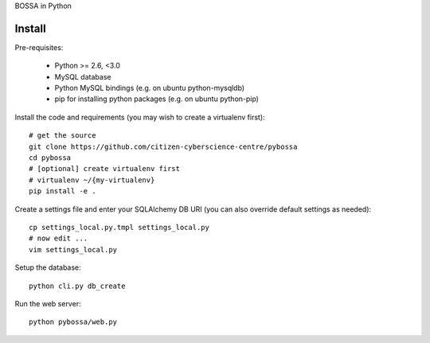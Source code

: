 BOSSA in Python

Install
=======

Pre-requisites:

  * Python >= 2.6, <3.0
  * MySQL database
  * Python MySQL bindings (e.g. on ubuntu python-mysqldb)
  * pip for installing python packages (e.g. on ubuntu python-pip)

Install the code and requirements (you may wish to create a virtualenv first)::

  # get the source
  git clone https://github.com/citizen-cyberscience-centre/pybossa
  cd pybossa
  # [optional] create virtualenv first
  # virtualenv ~/{my-virtualenv}
  pip install -e .

Create a settings file and enter your SQLAlchemy DB URI (you can also override
default settings as needed)::

  cp settings_local.py.tmpl settings_local.py
  # now edit ...
  vim settings_local.py

.. note:

  Alternatively, if you want your config elsewhere or with different name::

    cp settings_local.py.tmpl {/my/config/file/somewhere}
    export PYBOSSA_SETTINGS={/my/config/file/somewhere}

Setup the database::

  python cli.py db_create

Run the web server::

  python pybossa/web.py

